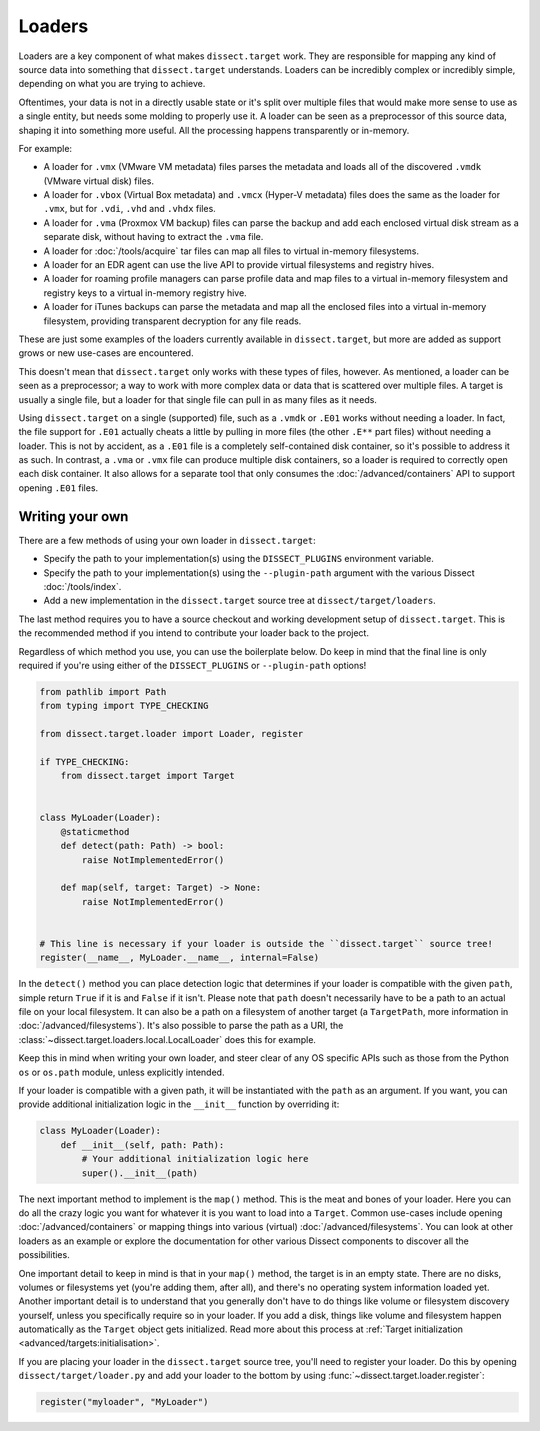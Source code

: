 Loaders
=======

Loaders are a key component of what makes ``dissect.target`` work. They are responsible for mapping any kind of source
data into something that ``dissect.target`` understands. Loaders can be incredibly complex or incredibly simple,
depending on what you are trying to achieve.

Oftentimes, your data is not in a directly usable state or it's split over multiple files that would make more sense
to use as a single entity, but needs some molding to properly use it. A loader can be seen as a preprocessor of this
source data, shaping it into something more useful. All the processing happens transparently or in-memory.

For example:

* A loader for ``.vmx`` (VMware VM metadata) files parses the metadata and loads all of the discovered ``.vmdk``
  (VMware virtual disk) files.
* A loader for ``.vbox`` (Virtual Box metadata) and ``.vmcx`` (Hyper-V metadata) files does the same as the loader
  for ``.vmx``, but for ``.vdi``, ``.vhd`` and ``.vhdx`` files.
* A loader for ``.vma`` (Proxmox VM backup) files can parse the backup and add each enclosed virtual disk stream
  as a separate disk, without having to extract the ``.vma`` file.
* A loader for :doc:`/tools/acquire` tar files can map all files to virtual in-memory filesystems.
* A loader for an EDR agent can use the live API to provide virtual filesystems and registry hives.
* A loader for roaming profile managers can parse profile data and map files to a virtual in-memory filesystem
  and registry keys to a virtual in-memory registry hive.
* A loader for iTunes backups can parse the metadata and map all the enclosed files into a virtual in-memory
  filesystem, providing transparent decryption for any file reads.

These are just some examples of the loaders currently available in ``dissect.target``, but more are added as support
grows or new use-cases are encountered.

This doesn't mean that ``dissect.target`` only works with these types of files, however. As mentioned, a loader can
be seen as a preprocessor; a way to work with more complex data or data that is scattered over multiple files.
A target is usually a single file, but a loader for that single file can pull in as many files as it needs.

Using ``dissect.target`` on a single (supported) file, such as a ``.vmdk`` or ``.E01`` works without needing a
loader. In fact, the file support for ``.E01`` actually cheats a little by pulling in more files (the other
``.E**`` part files) without needing a loader. This is not by accident, as a ``.E01`` file is a completely
self-contained disk container, so it's possible to address it as such. In contrast, a ``.vma`` or ``.vmx`` file can
produce multiple disk containers, so a loader is required to correctly open each disk container.
It also allows for a separate tool that only consumes the :doc:`/advanced/containers` API to support opening
``.E01`` files.

Writing your own
----------------

There are a few methods of using your own loader in ``dissect.target``:

* Specify the path to your implementation(s) using the ``DISSECT_PLUGINS`` environment variable.
* Specify the path to your implementation(s) using the ``--plugin-path`` argument with the various Dissect :doc:`/tools/index`.
* Add a new implementation in the ``dissect.target`` source tree at ``dissect/target/loaders``.

The last method requires you to have a source checkout and working development setup of ``dissect.target``.
This is the recommended method if you intend to contribute your loader back to the project.

.. seealso::

    Read more about using your own modules in ``dissect.target`` at :ref:`advanced/api:loading your own modules`.

    Interested in developing for Dissect? Read more at :doc:`/contributing/developing`.

Regardless of which method you use, you can use the boilerplate below. Do keep in mind that the final line is only
required if you're using either of the ``DISSECT_PLUGINS`` or ``--plugin-path`` options!

.. code-block:: python

    from pathlib import Path
    from typing import TYPE_CHECKING

    from dissect.target.loader import Loader, register

    if TYPE_CHECKING:
        from dissect.target import Target


    class MyLoader(Loader):
        @staticmethod
        def detect(path: Path) -> bool:
            raise NotImplementedError()

        def map(self, target: Target) -> None:
            raise NotImplementedError()


    # This line is necessary if your loader is outside the ``dissect.target`` source tree!
    register(__name__, MyLoader.__name__, internal=False)

In the ``detect()`` method you can place detection logic that determines if your loader is compatible with the
given ``path``, simple return ``True`` if it is and ``False`` if it isn't.  Please note that ``path`` doesn't
necessarily have to be a path to an actual file on your local filesystem. It can also be a path on a filesystem
of another target (a ``TargetPath``, more information in :doc:`/advanced/filesystems`).  It's also possible to
parse the path as a URI, the :class:`~dissect.target.loaders.local.LocalLoader` does this for example.

Keep this in mind when writing your own loader, and steer clear of any OS specific APIs such as those from the
Python ``os`` or ``os.path`` module, unless explicitly intended.

If your loader is compatible with a given path, it will be instantiated with the ``path`` as an argument.
If you want, you can provide additional initialization logic in the ``__init__`` function by overriding it:

.. code-block:: python

    class MyLoader(Loader):
        def __init__(self, path: Path):
            # Your additional initialization logic here
            super().__init__(path)

The next important method to implement is the ``map()`` method. This is the meat and bones of your loader.
Here you can do all the crazy logic you want for whatever it is you want to load into a ``Target``.
Common use-cases include opening :doc:`/advanced/containers` or mapping things into various (virtual)
:doc:`/advanced/filesystems`. You can look at other loaders as an example or explore the documentation for
other various Dissect components to discover all the possibilities.

One important detail to keep in mind is that in your ``map()`` method, the target is in an empty state.
There are no disks, volumes or filesystems yet (you're adding them, after all), and there's no operating
system information loaded yet. Another important detail is to understand that you generally don't have to do
things like volume or filesystem discovery yourself, unless you specifically require so in your loader.
If you add a disk, things like volume and filesystem happen automatically as the ``Target`` object gets
initialized. Read more about this process at :ref:`Target initialization <advanced/targets:initialisation>`.

.. seealso::

    You can refer to the API documentation of the :class:`~dissect.target.loader.Loader` class for more documentation
    on the methods referenced here.

If you are placing your loader in the ``dissect.target`` source tree, you'll need to register your loader.
Do this by opening ``dissect/target/loader.py`` and add your loader to the bottom by using
:func:`~dissect.target.loader.register`:

.. code-block:: python

    register("myloader", "MyLoader")
